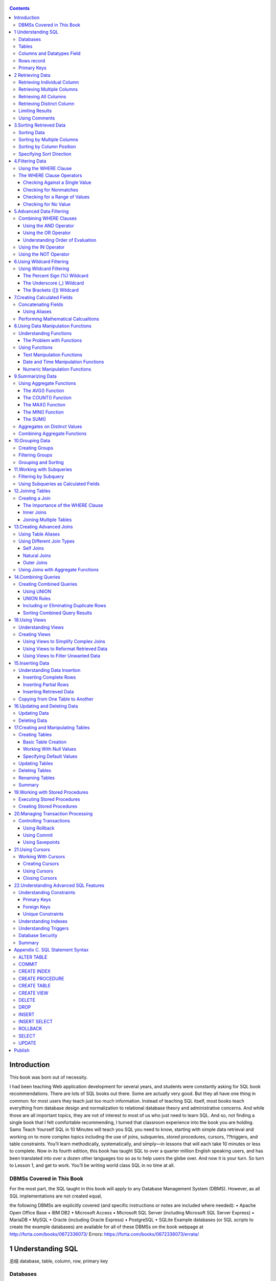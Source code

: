    .. title: SQL in 10 Minutes 总结
   .. slug: sql-in-10-minutes
   .. date: 2017-11-09 20:53:29 UTC+08:00
   .. tags: sql,
   .. category: programming
   .. link:
   .. description:
   .. type: text


.. contents::

Introduction
============

This book was born out of necessity.

I had been teaching Web application development for several years, and students were constantly asking for SQL book recommendations. There are lots of SQL books out there. Some are actually very good. But they all have one thing in common: for most users they teach just too much information. Instead of teaching SQL itself, most books teach everything from database design and normalization to relational database theory and administrative concerns. And while those are all important topics, they are not of interest to most of us who just need to learn SQL. And so, not finding a single book that I felt comfortable recommending, I turned that classroom experience into the book you are holding. Sams Teach Yourself SQL in 10 Minutes will teach you SQL you need to know, starting with simple data retrieval and working on to more complex topics including the use of joins, subqueries, stored procedures, cursors, ??triggers, and table constraints. You’ll learn methodically, systematically, and simply—in lessons that will each take 10 minutes or less to complete. Now in its fourth edition, this book has taught SQL to over a quarter million English speaking users, and has been translated into over a dozen other languages too so as to help users the globe over. And now it is your turn. So turn to Lesson 1, and get to work. You’ll be writing world class SQL in no time at all.

DBMSs Covered in This Book
--------------------------

For the most part, the SQL taught in this book will apply to any Database Management System (DBMS). However, as all SQL implementations are not created equal,

the following DBMSs are explicitly covered (and specific instructions or notes are included where needed): • Apache Open Office Base • IBM DB2 • Microsoft Access • Microsoft SQL Server (including Microsoft SQL Server Express) • MariaDB • MySQL • Oracle (including Oracle Express) • PostgreSQL • SQLite Example databases (or SQL scripts to create the example databases) are available for all of these DBMSs on the book webpage at http://forta.com/books/0672336073/ Errors: https://forta.com/books/0672336073/errata/

1 Understanding SQL
===================

总结 database, table, column, row, primary key

Databases
---------

The term database is used in many different ways, but for our purposes (and indeed, from SQL’s perspective) a database is a collection of data stored in some organized fashion. The simplest way to think of it is to imagine a database as a filing cabinet. The filing cabinet is simply a physical location to store data, regardless of what that data is or how it is organized.

   Database

   A container (usually a file or set of files) to store organized data.

   Caution: Misuse Causes Confusion

   People often use the term database to refer to the database software they are running. This is incorrect, and it is a source of much confusion. Database software is actually called the Database Management System (or DBMS). The database is the container created and manipulated via the DBMS, and exactly what the database is and what form it takes varies from one database to the next.

Tables
------

When you store information in your filing cabinet, you don’t just {phase:toss it in a drawer}. Rather, you create files within the filing cabinet, and then you file related data in specific files.

In the database world, that file is called a table. A table is a structured file that can store data of a specific type. A table might contain a list of customers, a product catalog, or any other list of information.

   Table is a file A structured list of data of a specific type.

The key here is that the data stored in the table is one type of data or one list. You would never store a list of customers and a list of orders in the same database table. Doing so would make subsequent retrieval and access difficult. Rather, you’d create two tables, one for each list.

Every table in a database has a name that identifies it. That name is always unique— meaning no other table in that database can have the same name.

   Note: Table Names

   What makes a table name unique is actually a combination of several things including the database name and table name. Some databases also use the name of the database owner as part of the unique name. This means that while you cannot use the same table name twice in the same database, you definitely can reuse table names in different databases.

Tables have characteristics and properties that define how data is stored in them. These include information about what data may be stored, how it is broken up, how individual pieces of information are named, and much more. This set of information that describes a table is known as a schema, and schemas are used to describe specific tables within a database, as well as entire databases (and the relationship between tables in them, if any).

   Schema

   Information about database and table layout and properties.

Columns and Datatypes Field
---------------------------

Tables are made up of columns. A column contains a particular piece of information within a table.

Column A single field in a table. All tables are made up of one or more columns.

The best way to understand this is to envision database tables as grids, somewhat like spreadsheets. Each column in the grid contains a particular piece of information. In a customer table, for example, one column contains the customer number, another contains the customer name, and the address, city, state, and ZIP code are all stored in their own columns.

Tip: Breaking Up Data It is extremely important to break data into multiple columns correctly. For example, city, state, and ZIP code should always be separate columns. By breaking these out, it becomes possible to sort or filter data by specific columns (for example, to find all customers in a particular state or in a particular city). If city and state are combined into one column, it would be extremely difficult to sort or filter by state.

When you break up data, the level of granularity is up to you and your specific requirements. For example, addresses are typically stored with the house number and street name together. This is fine, unless you might one day need to sort data by street name, in which case splitting house number and street name would be preferable.

Each column in a database has an associated datatype. A datatype defines what type of data the column can contain. For example, if the column were to contain a number(perhaps the number of items in an order), the datatype would be a numeric datatype. If the column were to contain dates, text, notes, currency amounts, and so on, the appropriate datatype would be used to specify this.

Datatype

A type of allowed data. Every table column has an associated datatype that restricts (or allows) specific data in that column.

Datatypes restrict the type of data that can be stored in a column (for example, preventing the entry of alphabetical characters into a numeric field). Datatypes also help sort data correctly and play an important role in optimizing disk usage. As such, special attention must be given to picking the right datatype when tables are created.

Caution: Datatype Compatibility

Datatypes and their names are one of the primary sources of SQL incompatibility. While most basic datatypes are supported consistently, many more advanced datatypes are not. And worse, occasionally you’ll find that the same datatype is referred to by different names in different DBMSs. There is not much you can do about this, but it is important to keep in mind when you create table schemas.

Rows record
-----------

Data in a table is stored in rows; each record saved is stored in its own row. Again, envisioning a table as a spreadsheet style grid, the vertical columns in the grid are the table columns, and the horizontal rows are the table rows.

For example, a customers table might store one customer per row. The number of rows in the table is the number of records in it.

Rows A record in a table. Note: Records or Rows?

You may hear users refer to database records when referring to rows. For the most part the two terms are used interchangeably, but row is technically the correct term.

Primary Keys
------------

Every row in a table should have some column (or set of columns) that uniquely identifies it. A table containing customers might use a customer number column for this purpose, whereas a table containing orders might use the order ID. An employee list table might use an employee ID or the employee Social Security number column.

Primary key

A column (or set of columns) whose values uniquely identify every row in a table.

This column (or set of columns) that uniquely identifies each row in a table is called a primary key. The primary key is used to refer to a specific row. Without a primary key, updating or deleting specific rows in a table becomes extremely difficult as there is no guaranteed safe way to refer to just the rows to be affected.

Tip: Always Define Primary Keys

Although primary keys are not actually required, most database designers ensure that every table they create has a primary key so that future data manipulation is possible and manageable.

Any column in a table can be established as the primary key, as long as it meets the following conditions:

#. No two rows can have the same primary key value.
#. Every row must have a primary key value. (Primary key columns may not allow NULL values.)
#. Values in primary key columns should never be modified or updated.
#. Primary key values should never be reused. (If a row is deleted from the table, its primary key may not be assigned to any new rows in the future.)

Primary keys are usually defined on a single column within a table. But this is not required, and multiple columns may be used together as a primary key. When multiple columns are used, the rules listed above must apply to all columns, and the values of all columns together must be unique (individual columns need not have unique values).

There is another very important type of key called a foreign key, but I’ll get to that later on in Lesson 12, “Joining Tables.”

2 Retrieving Data
=================

总结: select, retrieve individual, multiple, all 概念: distinct limit, offset

Retrieving Individual Column
----------------------------

.. code:: sql

   select prod_name from Products;

Retrieving Multiple Columns
---------------------------

.. code:: sql

   select prod_id, prod_name, prod_price from Products;
   select * from Products;

Retrieving All Columns
----------------------

.. code:: sql

   select * from Products;

Retrieving Distinct Column
--------------------------

.. code:: sql

   select vend_id from Products;

.. code:: sql

   select distinct vend_id from Products;

Limiting Results
----------------

.. code:: sql

   select prod_name from Products  limit 5;

.. code:: sql

   select prod_name from Products limit 5 offset 5;

Using Comments
--------------

.. code:: sql

   SELECT prod_name -- this is a comment FROM Products;

3.Sorting Retrieved Data
========================

In this lesson, you will learn how to use the SELECT statement's ORDER BY clause to sort retrieved data as needed.

关键词 ``order by``, 需要放置到最后 individual columm, multiple columns, column postion, sort direction 接在retrieve之后.

Sorting Data
------------

.. code:: sql

   select prod_name from Products order by prod_name;

Sorting by Multiple Columns
---------------------------

.. code:: sql

   select prod_id, prod_price, prod_name
   from Products
   order by prod_price, prod_name;

Sorting by Column Position
--------------------------

.. code:: sql

   select prod_id, prod_price, prod_name from Products order by 2, 3;

Specifying Sort Direction
-------------------------

.. code:: sql

   select prod_id, prod_price, prod_name
   from Products
   order by prod_price desc, prod_name desc;

4.Filtering Data
================

总结, 开始filter filter, where clause, single value; nonmatches, a range(between), null

Using the WHERE Clause
----------------------

select prod\ :sub:`name`, prod\ :sub:`price` from Products where prod\ :sub:`price` > 3.49

#+end\ :sub:`src`

The WHERE Clause Operators
--------------------------

.. figure:: http://heropublic.oss-cn-beijing.aliyuncs.com/140327.png
   :alt: Screen Shot 2018-08-11 at 10.03.13 PM

   Screen Shot 2018-08-11 at 10.03.13 PM

Checking Against a Single Value
~~~~~~~~~~~~~~~~~~~~~~~~~~~~~~~

.. code:: sql

   select prod_name, prod_price
   from Products
   where prod_price < 10;

Checking for Nonmatches
~~~~~~~~~~~~~~~~~~~~~~~

.. code:: sql

   select vend_id, prod_name from Products where vend_id != "DLL01";

Checking for a Range of Values
~~~~~~~~~~~~~~~~~~~~~~~~~~~~~~

.. code:: sql

   select prod_name, prod_price from Products where prod_price between 3.49 and 11.99;

Checking for No Value
~~~~~~~~~~~~~~~~~~~~~

.. code:: sql

   select prod_name
   from Products
   where prod_price is null;

.. code:: sql

   select cust_name
   from Customers
   where cust_email is null;

5.Advanced Data Filtering
=========================

总结: 从关键词combine出发. and, or, () which indicate order of evaluation. use in(memberp), not

Combining WHERE Clauses
-----------------------

Using the AND Operator
~~~~~~~~~~~~~~~~~~~~~~

.. code:: sql

   select prod_id, prod_price, prod_name
   from Products
   where vend_id = "DLL01" and prod_price <= 4;

Using the OR Operator
~~~~~~~~~~~~~~~~~~~~~

.. code:: sql

   select vend_id, prod_name, prod_price
   from Products
   where vend_id="DLL01" or vend_id = "BRS01";

Understanding Order of Evaluation
~~~~~~~~~~~~~~~~~~~~~~~~~~~~~~~~~

.. code:: sql

   select vend_id, prod_name, prod_price
   from Products
   where vend_id = "DLL01" or vend_Id = "BRS01" and prod_price >= 10;

.. code:: sql

   select vend_id, prod_name, prod_price
   from Products
   where (vend_id = "DLL01" or vend_id = "BRS01") and prod_price >= 10;

Using the IN Operator
---------------------

.. code:: sql

   select prod_name, prod_price from Products where vend_id in ("dll01","brs01")  order by prod_name;

.. code:: sql

   select prod_name, prod_price from Products where vend_id = "DLL01" or
   vend_id = "BRS01" order by prod_name;

Using the NOT Operator
----------------------

.. code:: sql

   select prod_name, vend_id
   from Products
   where not vend_id = "DLL01"
   order by 1;

6.Using Wildcard Filtering
==========================

总结 从wildcard出发,推导出来regex的必要性. %, \_, brackets 当然最重要的一点是regex, 日后便只用rlike

.. _using-wildcard-filtering-1:

Using Wildcard Filtering
------------------------

The Percent Sign (%) Wildcard
~~~~~~~~~~~~~~~~~~~~~~~~~~~~~

.. code:: sql

   select prod_id, prod_name from Products where prod_name like  "fish%";

.. code:: sql

   select prod_id, prod_name
   from Products
   where prod_name like "%bean bag%"

.. code:: sql

   select prod_name from Products where prod_name like "f%y";

The Underscore (_) Wildcard
~~~~~~~~~~~~~~~~~~~~~~~~~~~

.. code:: sql

   select prod_name, prod_price
   from Products
   where prod_name like "__ inch teddy bear";

.. code:: sql

   select prod_id, prod_name from Products
   where prod_name like  "%inch teddy bear";

The Brackets ([]) Wildcard
~~~~~~~~~~~~~~~~~~~~~~~~~~

.. code:: sql

   select cust_contact from Customers where cust_contact rlike
   '[JM].*' order by cust_contact;

.. code:: sql

   select cust_contact from Customers where cust_contact rlike
   "[^JM].*" order by cust_contact;

7.Creating Calculated Fields
============================

最有意思的一点便是用select测试functions and calcuations calculated field, concat, alias, true calcualtion(expanded price) contat便是对字符串预处理. 从calculated fields引出来

Concatenating Fields
--------------------

.. code:: sql

   select concat(vend_name, "(", vend_country, ")")
   from Vendors
   order by vend_name;

Using Aliases
~~~~~~~~~~~~~

.. code:: sql

   select concat(vend_name, " (", vend_country, ")") as vend_title
   from Vendors
   order by vend_name;

Performing Mathematical Calcualtions
------------------------------------

.. code:: sql

   select prod_id,quantity, item_price,
   quantity*item_price as expanded_price
   from OrderItems
   where order_num = 20008;

**Table 7.1. SQL Mathematical Operators**

http://heropublic.oss-cn-beijing.aliyuncs.com/024821

8.Using Data Manipulation Functions
===================================

总结 functions中的4点:

#. text (soundex) ;;最有意思的一点.
#. numeric
#. date and time
#. system infos

Understanding Functions
-----------------------

The Problem with Functions
~~~~~~~~~~~~~~~~~~~~~~~~~~

.. figure:: http://heropublic.oss-cn-beijing.aliyuncs.com/025926.png
   :alt: Screen Shot 2018-08-12 at 10.59.11 AM

   Screen Shot 2018-08-12 at 10.59.11 AM

Using Functions
---------------

Text Manipulation Functions
~~~~~~~~~~~~~~~~~~~~~~~~~~~

.. code:: sql

   select vend_name, upper(vend_name) as vend_name_upcase
   from Vendors
   order by vend_name;

**Table 8.2. Commonly Used Text-Manipulation Functions**

.. figure:: http://heropublic.oss-cn-beijing.aliyuncs.com/034543.png
   :alt: Screen Shot 2018-08-12 at 11.45.20 AM

   Screen Shot 2018-08-12 at 11.45.20 AM

.. code:: sql

   select cust_name, cust_contact from Customers where cust_contact = "Michael Green";

Date and Time Manipulation Functions
~~~~~~~~~~~~~~~~~~~~~~~~~~~~~~~~~~~~

.. code:: sql

   select *
   from Orders
   where year(order_date) = 2012;

Numeric Manipulation Functions
~~~~~~~~~~~~~~~~~~~~~~~~~~~~~~

.. figure:: http://heropublic.oss-cn-beijing.aliyuncs.com/033344.png
   :alt: Screen Shot 2018-08-12 at 11.33.29 AM

   Screen Shot 2018-08-12 at 11.33.29 AM

9.Summarizing Data
==================

总结:

avg, min, max, sum, count, # 首先讲avg放在前面

与distinct相结合.

Using Aggregate Functions
-------------------------

**Table 9.1. SQL Aggregate Functions**

.. figure:: http://heropublic.oss-cn-beijing.aliyuncs.com/040046.png
   :alt: Screen Shot 2018-08-12 at 12.00.30 PM

   Screen Shot 2018-08-12 at 12.00.30 PM

The AVG() Function
~~~~~~~~~~~~~~~~~~

.. code:: sql

   select avg(prod_price) as avg_price from Products;

.. code:: sql

   sql :engine mysql :dbuser org :database grocer
   select vend_id, avg(prod_price) as avg_price
   from Products
   where vend_id = "DLL01";

The COUNT() Function
~~~~~~~~~~~~~~~~~~~~

.. code:: sql

   select count(*) as num_cust
   from Customers;

.. code:: sql

   select count(cust_email) as num_cust
   from Customers;

The MAX() Function
~~~~~~~~~~~~~~~~~~

.. code:: sql

   select max(prod_price) as max_price
   from Products;

The MIN() Function
~~~~~~~~~~~~~~~~~~

.. code:: sql

   select min(prod_price) as min_price
   from Products;

The SUM()
~~~~~~~~~

.. code:: sql

   select sum(quantity) as items_ordered
   from OrderItems
   where order_num = 20005;

.. code:: sql

   select sum(item_price*quantity) as total_price
   from OrderItems
   where order_num = 20005;

Aggregates on Distinct Values
-----------------------------

.. code:: sql

   select avg(distinct prod_price) as avg_price
   from Products
   where vend_id = "DLL01";

Combining Aggregate Functions
-----------------------------

.. code:: sql

   select count(*) as num_items,
   min(prod_price) as min_price,
   max(prod_price) as max_price,
   avg(prod_price) as avg_price
   from Products;

10.Grouping Data
================

总结, group by之后, 可以应用aggregate calculation 针对单一的column, filter, group and sort 棒, 总结当下所学. select, from, where, group by, having, order by

Creating Groups
---------------

.. code:: sql

   select vend_id, count(*) as num_prods
   from Products
   group by vend_id;

Filtering Groups
----------------

.. code:: sql

   select cust_id, count(*) as orders
   from Orders
   group by cust_id
   having count(*) >=2 ;

.. code:: sql

   select vend_id, count(vend_id) as num_prods
   from Products
   where prod_price >= 4
   group by vend_id
   having count(*) >= 2;

.. code:: sql

   select vend_id, count(*) as num_prods from Products group by vend_id having count(*) >=2 ;

Grouping and Sorting
--------------------

.. figure:: http://heropublic.oss-cn-beijing.aliyuncs.com/070716.png
   :alt: Screen Shot 2018-08-12 at 3.07.00 PM

   Screen Shot 2018-08-12 at 3.07.00 PM

.. code:: sql

   select order_num, count(*) as items
   from OrderItems
   group by order_num
   having count(*) >= 3
   order by order_num desc;

.. code:: sql

   select order_num, count(*) as items from OrderItems group by order_num having count(*) >= 3 order by items, order_num;

11.Working with Subqueries
==========================

总结归纳 subqueries, filter by subqueries(用in), calculated fields

Filtering by Subquery
---------------------

.. code:: sql

   select cust_id from Orders
   where order_num in (select order_num from OrderItems where prod_id = "rgan01");

.. code:: sql

   SELECT cust_id from Orders WHERE order_num IN (20007,20008)

.. code:: sql

   select cust_name, cust_contact
   from Customers
   where cust_id in ("1000000004", "1000000005");

.. code:: sql

   select cust_name, cust_contact from Customers
   where cust_id in (select cust_id from Orders where order_num in
   (select order_num from OrderItems where prod_id = "rgan01"));

Using Subqueries as Calculated Fields
-------------------------------------

.. code:: sql

   select cust_id, count(*) as orders from Orders group by cust_id;

.. code:: sql


   select cust_name, cust_state,
   (select count(*) from Orders where Orders.cust_id = Customers.cust_id) as orders
   from Customers
   order by cust_name;

.. code:: sql

   select cust_id, cust_state,
   (select count(*) from Orders where Orders.cust_id = Customers.cust_id) as orders
   from Customers
   order by cust_name;

12.Joining Tables
=================

解决subquery的问题而引入join 先join再查询, break down然后再join回去. inner join, where, multiple tables

Creating a Join
---------------

.. code:: sql

   select vend_name, prod_name, prod_price
   from Vendors, Products
   where Vendors.vend_id = Products.vend_id;

The Importance of the WHERE Clause
~~~~~~~~~~~~~~~~~~~~~~~~~~~~~~~~~~

.. code:: sql

   select vend_name, prod_name, prod_price
   from Vendors, Products;

Inner Joins
~~~~~~~~~~~

.. code:: sql

   select vend_name, prod_name, prod_price
   from Vendors inner join Products
   on Vendors.vend_id = Products.vend_id;
   # comfortable with this solution

Joining Multiple Tables
~~~~~~~~~~~~~~~~~~~~~~~

.. code:: sql

   select prod_name, vend_name, prod_price, quantity
   from OrderItems, Products, Vendors
   where Products.vend_id = Vendors.vend_id
   and OrderItems.prod_id = Products.prod_id
   and order_num = 20007;

.. code:: sql

   SELECT cust_name, cust_contact
   FROM Customers
   WHERE cust_id IN (SELECT cust_id
                     FROM Orders
                     WHERE order_num IN (SELECT order_num
                                         FROM OrderItems
                                         WHERE prod_id = 'RGAN01'));
   #这用于思考的过程

.. code:: sql

   select cust_name, cust_contact
   from Customers, Orders, OrderItems
   where customers.cust_id = orders.cust_id
   and orders.order_num = orderitems.order_num
   and prod_id = 'rgan01';

13.Creating Advanced Joins
==========================

总结 table alias outer join, join便是对接的部分. (inner join忽略null) 在join中使用aggregate

Using Table Aliases
-------------------

.. code:: sql

   select concat(vend_name, " (", vend_country, ") ")
   as vend_title
   from Vendors
   order by vend_name;

.. code:: sql

   select cust_name, cust_contact
   from Customers as c, Orders as o, OrderItems as oi
   where c.cust_id=o.cust_id
   and oi.order_num = o.order_num
   and prod_id = "rgan01";

Using Different Join Types
--------------------------

Self Joins
~~~~~~~~~~

.. code:: sql

   select cust_id, cust_name, cust_contact
   from Customers
   where cust_name = (select cust_name from Customers where cust_contact="Jim Jones");
   # 不喜欢self join

.. code:: sql

   select c1.cust_id, c1.cust_name, c1.cust_contact
   from Customers as c1, Customers as c2
   where c1.cust_name = c2.cust_name
   and c2.cust_contact = "Jim Jones";

Natural Joins
~~~~~~~~~~~~~

|image0|

Outer Joins
~~~~~~~~~~~

.. code:: sql

   select Customers.cust_id, Orders.order_num
   from Customers inner join Orders
   on Customers.cust_id = Orders.cust_id;

.. code:: sql

   select Customers.cust_id, Orders.order_num
   from Customers left outer join Orders
   on Customers.cust_id = Orders.cust_id;

.. code:: sql

   select Customers.cust_id, Orders.order_num
   from Customers right outer join Orders
   on Orders.cust_id = Customers.cust_id;

Using Joins with Aggregate Functions
------------------------------------

.. code:: sql

   select Customers.cust_id, count(Orders.order_num) as num_order
   from Customers, Orders
   where Customers.cust_id = Orders.cust_id
   group by Customers.cust_id;

.. code:: sql

   select Customers.cust_id, count(Orders.order_num) as num_order from Customers, Orders where Customers.cust_id = Orders.cust_id group by Customers.cust_id;

14.Combining Queries
====================

总结, 这一章没有实质的内容, union便是or, intersection便是and

Creating Combined Queries
-------------------------

Using UNION
~~~~~~~~~~~

.. code:: sql

   select cust_name, cust_contact, cust_state, cust_email
   from Customers
   where cust_state in ("il", "in", "mi")
   union
   select cust_name, cust_contact, ucust_state,  cust_email
   from Customers
   where cust_name = "Fun4All";

.. code:: sql

   select cust_name, cust_contact, cust_email
   from customers
   where cust_state in ("il", "in", "mi")
   or cust_name = "fun4all";

UNION Rules
~~~~~~~~~~~

As you can see, unions are very easy to use. But there are a few rules governing exactly which can be combined:

#. A UNION must be composed of two or more SELECT statements, each separated by the keyword UNION (so, if combining four SELECT statements there would be three UNION keywords used).
#. Each query in a UNION must contain the same columns, expressions, or aggregate functions (and some DBMSs even require that columns be listed in the same order).
#. Column datatypes must be compatible: They need not be the exact same type, but they must be of a type that the DBMS can implicitly convert (for example, different numeric types or different date types).

Aside from these basic rules and restrictions, unions can be used for any data retrieval tasks.

Including or Eliminating Duplicate Rows
~~~~~~~~~~~~~~~~~~~~~~~~~~~~~~~~~~~~~~~

.. code:: sql

   select cust_name, cust_contact, cust_email from Customers
   where cust_state  in ("il", "in", "mi")
   union all
   select cust_name, cust_contact, cust_email
   from Customers
   where cust_name = "fun4all";

Sorting Combined Query Results
~~~~~~~~~~~~~~~~~~~~~~~~~~~~~~

.. code:: sql

   select cust_name, cust_contact, cust_email
   from Customers
   where cust_state  in ("il", "in", "mi")
   union all
   select cust_name, cust_contact, cust_email
   from Customers
   where cust_name = "fun4all" order by cust_name, cust_contact;

18.Using Views
==============

介绍view的三个基本应用

#. simplify complex joins
#. Reformat data
#. Filter unwanted data

Understanding Views
-------------------

.. code:: sql

   SELECT cust_name, cust_contact
   FROM Customers, Orders, OrderItems
   WHERE Customers.cust_id = Orders.cust_id
   AND OrderItems.order_num = Orders.order_num
   AND prod_id = 'RGAN01';

.. code:: sql

   SELECT cust_name, cust_contact
   FROM ProductCustomers
   WHERE prod_id = 'RGAN01';

Creating Views
--------------

Using Views to Simplify Complex Joins
~~~~~~~~~~~~~~~~~~~~~~~~~~~~~~~~~~~~~

.. code:: sql

   create view  ProductCustomers as
   select cust_name,cust_contact, prod_id
   from Customers, Orders, OrderItems
   where Customers.cust_id = Orders.cust_id
   and Orders.order_num = OrderItems.order_num;

.. code:: sql

   select * from ProductCustomers;

.. code:: sql

   select cust_name, cust_contact
   from ProductCustomers
   where prod_id = "rgan01";

Using Views to Reformat Retrieved Data
~~~~~~~~~~~~~~~~~~~~~~~~~~~~~~~~~~~~~~

.. code:: sql

   select concat(trim(vend_name), " (", trim(vend_country), ") ") as vend_title
   from Vendors order by vend_name;

+-------------------------+
| vend\ :sub:`title`      |
+=========================+
| Bear Emporium (USA)     |
+-------------------------+
| Bears R Us (USA)        |
+-------------------------+
| Doll House Inc. (USA)   |
+-------------------------+
| Fun and Games (England) |
+-------------------------+
| Furball Inc. (USA)      |
+-------------------------+
| Jouets et ours (France) |
+-------------------------+

Using Views to Filter Unwanted Data
~~~~~~~~~~~~~~~~~~~~~~~~~~~~~~~~~~~

.. code:: sql

   CREATE VIEW CustomerEMailList AS
   SELECT cust_id, cust_name, cust_email
   FROM Customers
   WHERE cust_email IS NOT NULL;

.. code:: sql

   select * from CustomerEMailList;

.. code:: sql

   create view OrderItemsExpanded as
   select order_num, prod_id, quantity, item_price, quantity*item_price as expanded_price from OrderItems where order_num = 20008;

15.Inserting Data
=================

总结 讲到了最关键的一点, 如何增加数据. insert completed rows, partial rows, insert retrieved data, copy

Understanding Data Insertion
----------------------------

Inserting Complete Rows
~~~~~~~~~~~~~~~~~~~~~~~

.. code:: sql

   insert into Customers
   values ("1000000006","toy land", "123 any street", "New York", "NY", "11111", "USA", NULL, NULL);

.. code:: sql

   insert into Customers (cust_id, cust_name, cust_address, cust_city, cust_state, cust_zip, cust_country, cust_contact,  cust_email) values ("1000000012", "boy land", "456 any street", "New York", "NY", "11111", "USA", NULL, NULL);

.. code:: sql

   INSERT INTO Customers(cust_id,
                         cust_contact,
                         cust_email,
                         cust_name,
                         cust_address,
                         cust_city,
                         cust_state,
                         cust_zip)
   VALUES('1000000006',
          NULL,
          NULL,
          'Toy Land',
          '123 Any Street',
          'New York',
          'NY',
          '11111');

Inserting Partial Rows
~~~~~~~~~~~~~~~~~~~~~~

.. code:: sql

   INSERT INTO Customers(cust_id,
                         cust_name,
                         cust_address,
                         cust_city,
                         cust_state,
                         cust_zip,
                         cust_country)
   VALUES('1000000006',
          'Toy Land',
          '123 Any Street',
          'New York',
          'NY',
          '11111',
          'USA');

Inserting Retrieved Data
~~~~~~~~~~~~~~~~~~~~~~~~

.. code:: sql

   INSERT INTO Customers(cust_id,
                         cust_contact,
                         cust_email,
                         cust_name,
                         cust_address,
                         cust_city,
                         cust_state,
                         cust_zip,
                         cust_country)
   SELECT cust_id,
          cust_contact,
          cust_email,
          cust_name,
          cust_address,
          cust_city,
          cust_state,
          cust_zip,
          cust_country
          FROM CustNew;

Copying from One Table to Another
---------------------------------

.. code:: sql

   SELECT * INTO CustCopy FROM Customers;

.. code:: sql

   create table custcopy as
   select * from Customers;

.. code:: sql

   select cust_id, cust_name from custcopy;

16.Updating and Deleting Data
=============================

update table set #multiple 没有comma delete from

Updating Data
-------------

.. code:: sql

   update Customers
   set cust_email = "kim@thetoystore.com"
   where cust_id = "1000000005";

``SET cust_email = 'kim@thetoystore.com'``

.. code:: sql

   UPDATE Customers
   SET cust_contact = 'Sam Roberts',
   cust_email = 'sam@toyland.com'
   WHERE cust_id = '1000000006';

.. code:: sql

   UPDATE Customers
   SET cust_email = NULL
   WHERE cust_id = '1000000005';

Deleting Data
-------------

.. code:: sql

   DELETE
   FROM Customers
   WHERE cust_id = '1000000006';

17.Creating and Manipulating Tables
===================================

总结 create table, work with null, default value, alter table drop table

Creating Tables
---------------

Basic Table Creation
~~~~~~~~~~~~~~~~~~~~

.. code:: sql

   CREATE TABLE Products3
   (
       prod_id CHAR(10)  NOT NULL,
       vend_id CHAR(10)  NOT NULL,
       prod_name CHAR(254)  NOT NULL,
       prod_price DECIMAL(8,2) NOT NULL,
       prod_desc VARCHAR(1000)  NULL
   );

Working With Null Values
~~~~~~~~~~~~~~~~~~~~~~~~

.. code:: sql

   create table Contracts2
   (contract_num integer not null,
   contract_date datetime not null,
   contract_id char(10) not null);

.. code:: sql

   create table Suppliers (
   supplier_id char(10) not null,
   supplier_name char(50) not null,
   supplier_address char(50),
   supplier_city char(50),
   supplier_state char(50),
   supplier_zip char(10),
   supplier_country char(50));

Specifying Default Values
~~~~~~~~~~~~~~~~~~~~~~~~~

.. code:: sql

   create table ContractItems
   (
   contract_num integer not null,
   contract_item integer not null,
   prod_id char(10) not null,
   quantity integer not null default 1,
   item_price decimal(8,2) not null
   );

.. figure:: http://heropublic.oss-cn-beijing.aliyuncs.com/031136.png
   :alt: Screen Shot 2018-08-13 at 11.11.20 AM

   Screen Shot 2018-08-13 at 11.11.20 AM

Updating Tables
---------------

.. code:: sql

   alter table Suppliers add supplier_phone char(20);

.. code:: sql

   select * from Suppliers;

.. code:: sql

   alter table Suppliers
   drop column supplier_phone;

Deleting Tables
---------------

.. code:: sql

   DROP TABLE Suppliers;

Renaming Tables
---------------

Summary
-------

In this lesson, you learned several new SQL statements. CREATE TABLE is used to create new tables, ALTER TABLE is used to change table columns (or other objects like constraints or indexes), and DROP TABLE is used to completely delete a table. These statements should be used with extreme caution, and only after backups have been made. As the exact syntax of each of these statements varies from one DBMS to another, you should consult your own DBMS documentation for more information.

   Foreign-Key首先是数据类型其次才是connecting point

19.Working with Stored Procedures
=================================

Executing Stored Procedures
---------------------------

.. code:: sql

   EXECUTE AddNewProduct('JTS01',
                         'Stuffed Eiffel Tower',
                         6.49,
                         'Plush stuffed toy with the text La Tour Eiffel in red white and blue');

Creating Stored Procedures
--------------------------

.. code:: sql

   CREATE PROCEDURE MailingListCount (
   ListCount OUT INTEGER )
   IS
   v_rows INTEGER;
   BEGIN
       SELECT COUNT(*) INTO v_rows
       FROM Customers
       WHERE NOT cust_email IS NULL;
       ListCount := v_rows;
       END;

.. code:: sql

   var ReturnValue NUMBER
   EXEC MailingListCount(:ReturnValue);
   SELECT ReturnValue;

20.Managing Transaction Processing
==================================

Controlling Transactions
------------------------

Using Rollback
~~~~~~~~~~~~~~

.. code:: python

   DELETE FROM Orders;
   ROLLBACK;

Using Commit
~~~~~~~~~~~~

.. code:: python

   BEGIN TRANSACTION
   DELETE OrderItems WHERE order_num = 12345
   DELETE Orders WHERE order_num = 12345
   COMMIT TRANSACTION

.. code:: python

   SET TRANSACTION
   DELETE OrderItems WHERE order_num = 12345;
   DELETE Orders WHERE order_num = 12345;
   COMMIT;

Using Savepoints
~~~~~~~~~~~~~~~~

.. code:: python

   BEGIN TRANSACTION
   INSERT INTO Customers(cust_id, cust_name)
   VALUES('1000000010', 'Toys Emporium');
   SAVE TRANSACTION StartOrder;
   INSERT INTO Orders(order_num, order_date, cust_id) VALUES(20100,'2001/12/1','1000000010');
   IF @@ERROR <> 0 ROLLBACK TRANSACTION StartOrder;
   INSERT INTO OrderItems(order_num, order_item, prod_id, quantity, item_price)
   VALUES(20100, 1, 'BR01', 100, 5.49);
   IF @@ERROR <> 0 ROLLBACK TRANSACTION StartOrder;
   INSERT INTO OrderItems(order_num, order_item, prod_id, quantity, item_price) VALUES(20100, 2, 'BR03', 100, 10.99);
   IF @@ERROR <> 0 ROLLBACK TRANSACTION StartOrder;
   COMMIT TRANSACTION

21.Using Cursors
================

Working With Cursors
--------------------

Creating Cursors
~~~~~~~~~~~~~~~~

.. code:: sql

   DECLARE CustCursor CURSOR
   FOR
   SELECT * FROM Customers
   WHERE cust_email IS NULL

.. code:: sql

   DECLARE CURSOR CustCursor
   IS
   SELECT * FROM Customers WHERE cust_email IS NULL

.. _using-cursors-1:

Using Cursors
~~~~~~~~~~~~~

.. code:: sql

   DECLARE TYPE CustCursor IS REF CURSOR
       RETURN Customers%ROWTYPE;
   DECLARE CustRecord Customers%ROWTYPE
   BEGIN
       OPEN CustCursor;
       FETCH CustCursor INTO CustRecord;
       CLOSE CustCursor;
   END;

.. code:: sql

       DECLARE TYPE CustCursor IS REF CURSOR
           RETURN Customers%ROWTYPE;
       DECLARE CustRecord Customers%ROWTYPE
       BEGIN
           OPEN CustCursor;
           LOOP
           FETCH CustCursor INTO CustRecord;
           EXIT WHEN CustCursor%NOTFOUND;
           ...
   .        END LOOP;
           CLOSE CustCursor;

Closing Cursors
~~~~~~~~~~~~~~~

.. code:: sql

   CLOSE CustCursor

Here's the Microsoft SQL Server version:

.. code:: sql

   CLOSE CustCursor
   DEALLOCATE CURSOR CustCursor

The CLOSE statement is used to close cursors; once a cursor is closed, it cannot be reused without being opened again. However, a cursor does not need to be declared again to be used; an OPEN is sufficient.

22.Understanding Advanced SQL Features
======================================

Understanding Constraints
-------------------------

.. _primary-keys-1:

Primary Keys
~~~~~~~~~~~~

.. figure:: http://heropublic.oss-cn-beijing.aliyuncs.com/142840.png
   :alt: Screen Shot 2018-08-13 at 10.28.19 PM

   Screen Shot 2018-08-13 at 10.28.19 PM

.. code:: python

   ALTER TABLE Vendors
   ADD CONSTRAINT PRIMARY KEY (vend_id);

Foreign Keys
~~~~~~~~~~~~

.. code:: python

   MySQL [distributor]> create table oorders ( order_num integer not null primary key, order_date datetime not null, cust_id char(10) not null references customers(cust_id) );
   Query OK, 0 rows affected (0.157 sec)

.. code:: sql

   ALTER TABLE Orders
   ADD CONSTRAINT
   FOREIGN KEY (cust_id) REFERENCES Customers (cust_id)

#+BEGIN\ :sub:`QUOTE`

Unique Constraints
~~~~~~~~~~~~~~~~~~

.. code:: sql

   CREATE TABLE OrderItems
   (
       order_num INTEGER
       order_item INTEGER
       prod_id CHAR(10) quantity INTEGER 0),
      item_price MONEY );

Understanding Indexes
---------------------

The following statement creates a simple index on the Products table's product name column:

.. code:: sql

   CREATE INDEX prod_name_ind
   ON PRODUCTS (prod_name);

Every index must be uniquely named. Here the name prod\ :sub:`nameind` is defined after the keywords CREATE INDEX. ON is used to specify the table being indexed, and the columns to include in the index (just one in this example) are specified in parentheses after the table name.

   **Tip: Revisiting Indexes**

   Index effectiveness changes as table data is added or changed. Many database administrators find that what once was an ideal set of indexes might not be so ideal after several months of data manipulation. It is always a good idea to revisit indexes on a regular basis to fine-tune them as needed.

Understanding Triggers
----------------------

Triggers are special stored procedures that are executed automatically when specific database activity occurs. Triggers might be associated with **INSERT, UPDATE, and DELETE operations** (or any combination thereof) on specific tables.

Unlike stored procedures (which are simply stored SQL statements), triggers are tied to individual tables. A trigger associated with INSERT operations on the Orders table will be executed only when a row is inserted into the Orders table. Similarly, a trigger on INSERT and UPDATE operations on the Customers table will be executed only when those specific operations occur on that table.

Within triggers, your code has access to the following:

#. All new data in INSERT operations
#. All new data and old data in UPDATE operations
#. Deleted data in DELETE operations

Depending on the DBMS being used, triggers can be executed before or after a specified operation is performed.

The following are some common uses for Triggers:

#. Ensuring data consistency—For example, converting all state names to uppercase during an INSERT or UPDATE operation
#. Performing actions on other tables based on changes to a table—For example, writing an audit trail record to a log table each time a row is updated or deleted
#. Performing additional validation and rolling back data if needed—For example, making sure a customer's available credit has not been exceeded and blocking the insertion if it has
#. Calculating computed column values or updating timestamps As you probably expect by now, trigger creation syntax varies dramatically from one DBMS to another. Check your documentation for more details.

As you probably expect by now, trigger creation syntax varies dramatically from one DBMS to another. Check your documentation for more details.

The following example creates a trigger that converts the cust\ :sub:`state` column in the Customers table to uppercase on all INSERT and UPDATE operations.

This is the SQL Server version:

.. code:: sql

   CREATE TRIGGER customer_state
   ON Customers
   FOR INSERT, UPDATE
   AS
   UPDATE Customers
   SET cust_state = Upper(cust_state)
   WHERE Customers.cust_id = inserted.cust_id;

This is the Oracle and PostgreSQL version:

.. code:: sql

   CREATE TRIGGER customer_state
   AFTER INSERT OR UPDATE
   FOR EACH ROW
   BEGIN
   UPDATE Customers
   SET cust_state = Upper(cust_state)
   WHERE Customers.cust_id = :OLD.cust_id
   END;

..

   **Tip: Constraints Are Faster Than Triggers**

   As a rule, constraints are processed more quickly than triggers, so whenever possible, use constraints instead.

Database Security
-----------------

There is nothing more valuable to an organization than its data, and data should always be protected from would-be thieves or casual browsers. Of course, at the same time data must be accessible to users who need access to it, and so most DBMSs provide administrators with mechanisms by which to grant or restrict access to data.

The foundation of any security system is user authorization and authentication. This is the process by which a user is validated to ensure he is who he says he is and that he is allowed to perform the operation he is trying to perform. Some DBMSs integrate with operating system security for this, others maintain their own user and password lists, and still others integrate with external directory services servers.

Some operations that are often secured

#. Access to database administration features (creating tables, altering or dropping existing tables, and so on)
#. Access to specific databases or tables
#. The type of access (read-only, access to specific columns, and so on)
#. Access to tables via views or stored procedures only
#. Creation of multiple levels of security, thus allowing varying degrees of access and control based on login
#. Restricting the ability to manage user accounts

Security is managed via the SQL GRANT and REVOKE statements, although most DBMSs provide interactive administration utilities that use the GRANT and REVOKE statements internally.

.. _summary-1:

Summary
-------

In this lesson, you learned how to use some advanced SQL features. Constraints are an important part of enforcing referential integrity; indexes can improve data retrieval performance; triggers can be used to perform pre- or post-execution processing; and security options can be used to manage data access. Your own DBMS probably offers some form of these features. Refer to your DBMS documentation for more details.

Appendix C. SQL Statement Syntax
================================

To help you find the syntax you need when you need it, this appendix lists the syntax for the most frequently used SQL operations. Each statement starts with a brief description and then displays the appropriate syntax. For added convenience, you'll also find cross references to the lessons where specific statements are taught.

When reading statement syntax, remember the following:

• The ``|`` symbol is used to indicate one of several options, so ``NULL|NOT NULL`` means specify either ``NULL`` or ``NOT NULL``.

• Keywords or clauses contained within square parentheses ``[like this]`` are optional.

• The syntax listed below will work with almost all DBMSs. You are advised to consult your own DBMS documentation for details of implementing specific syntactical changes.

ALTER TABLE
-----------

``ALTER TABLE`` is used to update the schema of an existing table. To create a new table, use ``CREATE TABLE``. See `Lesson 17 <part0024.html#ch17>`__, “\ `Creating and Manipulating Tables <part0024.html#ch17>`__,” for more information.

Input

--------------

ALTER TABLE tablename (   ADD|DROP  column  datatype  [NULL|NOT NULL]  [CONSTRAINTS],   ADD|DROP  column  datatype  [NULL|NOT NULL]  [CONSTRAINTS],     … );

--------------

COMMIT
------

``COMMIT`` is used to write a transaction to the database. See `Lesson 20 <part0027.html#ch20>`__, “[[file:part0027.html#ch20][Managing Transaction Processin],” for more information.

Input

--------------

COMMIT [TRANSACTION];

--------------

CREATE INDEX
------------

``CREATE INDEX`` is used to create an index on one or more columns. See `Lesson 22 <part0029.html#ch22>`__, “\ `Understanding Advanced SQL Features <part0029.html#ch22>`__,” for more information.

Input

--------------

CREATE INDEX indexname ON tablename (column, …);

--------------

CREATE PROCEDURE
----------------

``CREATE PROCEDURE`` is used to create a stored procedure. See `Lesson 19 <part0026.html#ch19>`__, “\ `Working with Stored Procedures <part0026.html#ch19>`__,” for more information. Oracle uses a different syntax as described in that lesson.

Input

--------------

[[file:part0057_split_001.html#p249pro01][Click here to view code imag]

CREATE PROCEDURE procedurename [parameters] [options] AS SQL statement;

--------------

CREATE TABLE
------------

``CREATE TABLE`` is used to create new database tables. To update the schema of an existing table, use ``ALTER TABLE``. See `Lesson 17 <part0024.html#ch17>`__ for more information.

Input

--------------

CREATE TABLE tablename (     column    datatype    [NULL|NOT NULL]    [CONSTRAINTS],     column    datatype    [NULL|NOT NULL]    [CONSTRAINTS],        … );

--------------

CREATE VIEW
-----------

``CREATE VIEW`` is used to create a new view of one or more tables. See `Lesson 18 <part0025.html#ch18>`__, “\ `Using Views <part0025.html#ch18>`__,” for more information.

Input

--------------

CREATE VIEW viewname AS SELECT columns, … FROM tables, … [WHERE .. [GROUP BY .. [HAVING ..;

--------------

DELETE
------

``DELETE`` deletes one or more rows from a table. See `Lesson 16 <part0023.html#ch16>`__,

Input

--------------

DELETE FROM tablename [WHERE ..;

--------------

DROP
----

``DROP`` permanently removes database objects (tables, views, indexes, and so forth). See `Lessons 17 <part0024.html#ch17>`__ and `18 <part0025.html#ch18>`__ for more information.

Input

--------------

DROP INDEX|PROCEDURE|TABLE|VIEW indexname|procedurename|tablename|viewname;

--------------

INSERT
------

``INSERT`` adds a single row to a table. See `Lesson 15 <part0022.html#ch15>`__,

--------------

INSERT INTO tablename [(columns, …)] VALUES(values, …);

--------------

INSERT SELECT
-------------

``INSERT SELECT`` inserts the results of a ``SELECT`` into a table. See `Lesson 15 <part0022.html#ch15>`__ for more information.

--------------

INSERT INTO tablename [(columns, …)] SELECT columns, … FROM tablename, … [WHERE ..;

--------------

ROLLBACK
--------

``ROLLBACK`` is used to undo a transaction block. See `Lesson 20 <part0027.html#ch20>`__ for more information.

Input

--------------

ROLLBACK [ TO savepointnam;

--------------

or

Input

--------------

ROLLBACK TRANSACTION;

--------------

SELECT
------

``SELECT`` is used to retrieve data from one or more tables (or views).

--------------

SELECT columnname, … FROM tablename, … [WHERE .. [UNION .. [GROUP BY .. [HAVING .. [ORDER BY ..;

--------------

UPDATE
------

``UPDATE`` updates one or more rows in a table. See `Lesson 16 <part0023.html#ch16>`__ for more information.

Input

--------------

UPDATE tablename SET columname = value, … [WHERE ..;

--------------

Publish
=======

.. |image0| image:: http://heropublic.oss-cn-beijing.aliyuncs.com/143411.png

